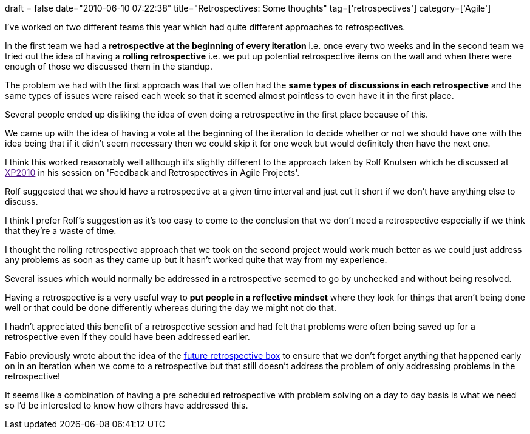 +++
draft = false
date="2010-06-10 07:22:38"
title="Retrospectives: Some thoughts"
tag=['retrospectives']
category=['Agile']
+++

I've worked on two different teams this year which had quite different approaches to retrospectives.

In the first team we had a *retrospective at the beginning of every iteration* i.e. once every two weeks and in the second team we tried out the idea of having a *rolling retrospective* i.e. we put up potential retrospective items on the wall and when there were enough of those we discussed them in the standup.

The problem we had with the first approach was that we often had the *same types of discussions in each retrospective* and the same types of issues were raised each week so that it seemed almost pointless to even have it in the first place.

Several people ended up disliking the idea of even doing a retrospective in the first place because of this.

We came up with the idea of having a vote at the beginning of the iteration to decide whether or not we should have one with the idea being that if it didn't seem necessary then we could skip it for one week but would definitely then have the next one.

I think this worked reasonably well although it's slightly different to the approach taken by Rolf Knutsen which he discussed at link:[XP2010] in his session on 'Feedback and Retrospectives in Agile Projects'.

Rolf suggested that we should have a retrospective at a given time interval and just cut it short if we don't have anything else to discuss.

I think I prefer Rolf's suggestion as it's too easy to come to the conclusion that we don't need a retrospective especially if we think that they're a waste of time.

I thought the rolling retrospective approach that we took on the second project would work much better as we could just address any problems as soon as they came up but it hasn't worked quite that way from my experience.

Several issues which would normally be addressed in a retrospective seemed to go by unchecked and without being resolved.

Having a retrospective is a very useful way to *put people in a reflective mindset* where they look for things that aren't being done well or that could be done differently whereas during the day we might not do that.

I hadn't appreciated this benefit of a retrospective session and had felt that problems were often being saved up for a retrospective even if they could have been addressed earlier.

Fabio previously wrote about the idea of the http://fabiopereira.me/blog/2009/11/15/future-retro-box/[future retrospective box] to ensure that we don't forget anything that happened early on in an iteration when we come to a retrospective but that still doesn't address the problem of only addressing problems in the retrospective!

It seems like a combination of having a pre scheduled retrospective with problem solving on a day to day basis is what we need so I'd be interested to know how others have addressed this.
